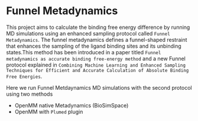 * Funnel Metadynamics
This project aims to calculate the binding free energy difference by running MD simulations
using an enhanced sampling protocol called ~Funnel Metadynamics~.
The funnel metadynamics defines a funnel-shaped restraint that enhances
the sampling of the ligand binding sites and its unbinding states.This method has been introduced in
a paper titled ~Funnel metadynamics as accurate binding free-energy method~ and a new Funnel
protocol explained in ~Combining Machine Learning and Enhanced Sampling Techniques for Efficient and Accurate Calculation of Absolute Binding Free Energies~.

Here we run Funnel Metdaynamics MD simulations with the second protocol using two methods
- OpenMM native Metadynamics (BioSimSpace)
- OpenMM with ~Plumed~ plugin
